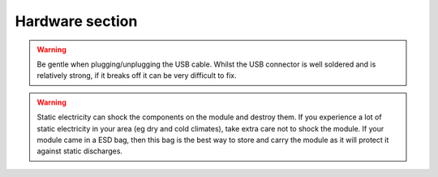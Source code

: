 .. _Hardware:
Hardware section
========================

.. warning::
    Be gentle when plugging/unplugging the USB cable. Whilst the USB connector is well soldered and is relatively strong,
    if it breaks off it can be very difficult to fix.

.. warning::
    Static electricity can shock the components on the module and destroy them. If you experience a lot of static electricity
    in your area (eg dry and cold climates), take extra care not to shock the module.  If your module came in a ESD bag, then
    this bag is the best way to store and carry the module as it will protect it against static discharges.
